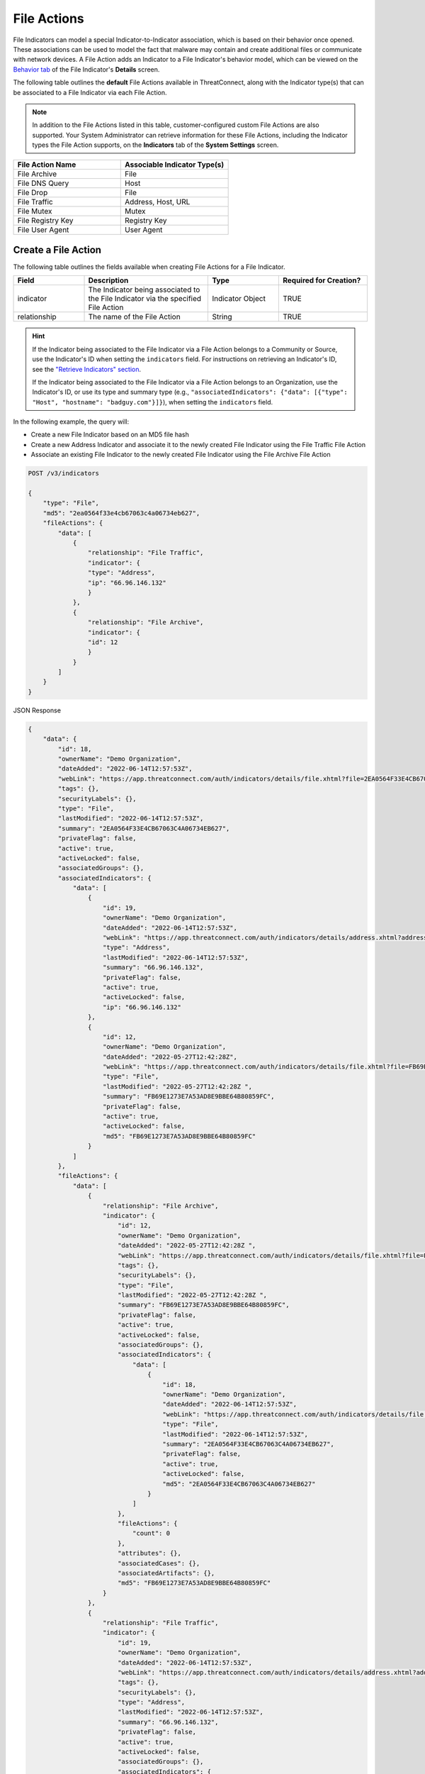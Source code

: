 File Actions
------------

File Indicators can model a special Indicator-to-Indicator association, which is based on their behavior once opened. These associations can be used to model the fact that malware may contain and create additional files or communicate with network devices. A File Action adds an Indicator to a File Indicator's behavior model, which can be viewed on the `Behavior tab <https://knowledge.threatconnect.com/docs/modeling-file-behavior>`_ of the File Indicator's **Details** screen.

The following table outlines the **default** File Actions available in ThreatConnect, along with the Indicator type(s) that can be associated to a File Indicator via each File Action.

.. note::
    In addition to the File Actions listed in this table, customer-configured custom File Actions are also supported. Your System Administrator can retrieve information for these File Actions, including the Indicator types the File Action supports, on the **Indicators** tab of the **System Settings** screen.


.. list-table::
   :widths: 50 50
   :header-rows: 1

   * - File Action Name
     - Associable Indicator Type(s)
   * - File Archive
     - File
   * - File DNS Query
     - Host
   * - File Drop
     - File
   * - File Traffic
     - Address, Host, URL
   * - File Mutex
     - Mutex
   * - File Registry Key
     - Registry Key
   * - File User Agent
     - User Agent

Create a File Action
^^^^^^^^^^^^^^^^^^^^

The following table outlines the fields available when creating File Actions for a File Indicator.

.. list-table::
   :widths: 20 35 20 25
   :header-rows: 1

   * - Field
     - Description
     - Type
     - Required for Creation?
   * - indicator
     - The Indicator being associated to the File Indicator via the specified File Action
     - Indicator Object
     - TRUE
   * - relationship
     - The name of the File Action
     - String
     - TRUE

.. hint::
    If the Indicator being associated to the File Indicator via a File Action belongs to a Community or Source, use the Indicator's ID when setting the ``indicators`` field. For instructions on retrieving an Indicator's ID, see the `"Retrieve Indicators" section <#retrieve-indicators>`_.
    
    If the Indicator being associated to the File Indicator via a File Action belongs to an Organization, use the Indicator's ID, or use its type and summary type (e.g., ``"associatedIndicators": {"data": [{"type": "Host", "hostname": "badguy.com"}]}``), when setting the ``indicators`` field.

In the following example, the query will:

- Create a new File Indicator based on an MD5 file hash
- Create a new Address Indicator and associate it to the newly created File Indicator using the File Traffic File Action
- Associate an existing File Indicator to the newly created File Indicator using the File Archive File Action

.. code::

    POST /v3/indicators

    {
        "type": "File",
        "md5": "2ea0564f33e4cb67063c4a06734eb627",
        "fileActions": {
            "data": [
                {
                    "relationship": "File Traffic",
                    "indicator": {
                    "type": "Address",
                    "ip": "66.96.146.132"
                    }
                },
                {
                    "relationship": "File Archive",
                    "indicator": {
                    "id": 12
                    }
                }
            ]
        }
    }

JSON Response

.. code:: json

    {
        "data": {
            "id": 18,
            "ownerName": "Demo Organization",
            "dateAdded": "2022-06-14T12:57:53Z",
            "webLink": "https://app.threatconnect.com/auth/indicators/details/file.xhtml?file=2EA0564F33E4CB67063C4A06734EB627",
            "tags": {},
            "securityLabels": {},
            "type": "File",
            "lastModified": "2022-06-14T12:57:53Z",
            "summary": "2EA0564F33E4CB67063C4A06734EB627",
            "privateFlag": false,
            "active": true,
            "activeLocked": false,
            "associatedGroups": {},
            "associatedIndicators": {
                "data": [
                    {
                        "id": 19,
                        "ownerName": "Demo Organization",
                        "dateAdded": "2022-06-14T12:57:53Z",
                        "webLink": "https://app.threatconnect.com/auth/indicators/details/address.xhtml?address=66.96.146.132",
                        "type": "Address",
                        "lastModified": "2022-06-14T12:57:53Z",
                        "summary": "66.96.146.132",
                        "privateFlag": false,
                        "active": true,
                        "activeLocked": false,
                        "ip": "66.96.146.132"
                    },
                    {
                        "id": 12,
                        "ownerName": "Demo Organization",
                        "dateAdded": "2022-05-27T12:42:28Z",
                        "webLink": "https://app.threatconnect.com/auth/indicators/details/file.xhtml?file=FB69E1273E7A53AD8E9BBE64B80859FC",
                        "type": "File",
                        "lastModified": "2022-05-27T12:42:28Z ",
                        "summary": "FB69E1273E7A53AD8E9BBE64B80859FC",
                        "privateFlag": false,
                        "active": true,
                        "activeLocked": false,
                        "md5": "FB69E1273E7A53AD8E9BBE64B80859FC"
                    }
                ]
            },
            "fileActions": {
                "data": [
                    {
                        "relationship": "File Archive",
                        "indicator": {
                            "id": 12,
                            "ownerName": "Demo Organization",
                            "dateAdded": "2022-05-27T12:42:28Z ",
                            "webLink": "https://app.threatconnect.com/auth/indicators/details/file.xhtml?file=FB69E1273E7A53AD8E9BBE64B80859FC",
                            "tags": {},
                            "securityLabels": {},
                            "type": "File",
                            "lastModified": "2022-05-27T12:42:28Z ",
                            "summary": "FB69E1273E7A53AD8E9BBE64B80859FC",
                            "privateFlag": false,
                            "active": true,
                            "activeLocked": false,
                            "associatedGroups": {},
                            "associatedIndicators": {
                                "data": [
                                    {
                                        "id": 18,
                                        "ownerName": "Demo Organization",
                                        "dateAdded": "2022-06-14T12:57:53Z",
                                        "webLink": "https://app.threatconnect.com/auth/indicators/details/file.xhtml?file=2EA0564F33E4CB67063C4A06734EB627",
                                        "type": "File",
                                        "lastModified": "2022-06-14T12:57:53Z",
                                        "summary": "2EA0564F33E4CB67063C4A06734EB627",
                                        "privateFlag": false,
                                        "active": true,
                                        "activeLocked": false,
                                        "md5": "2EA0564F33E4CB67063C4A06734EB627"
                                    }
                                ]
                            },
                            "fileActions": {
                                "count": 0
                            },
                            "attributes": {},
                            "associatedCases": {},
                            "associatedArtifacts": {},
                            "md5": "FB69E1273E7A53AD8E9BBE64B80859FC"
                        }
                    },
                    {
                        "relationship": "File Traffic",
                        "indicator": {
                            "id": 19,
                            "ownerName": "Demo Organization",
                            "dateAdded": "2022-06-14T12:57:53Z",
                            "webLink": "https://app.threatconnect.com/auth/indicators/details/address.xhtml?address=66.96.146.132",
                            "tags": {},
                            "securityLabels": {},
                            "type": "Address",
                            "lastModified": "2022-06-14T12:57:53Z",
                            "summary": "66.96.146.132",
                            "privateFlag": false,
                            "active": true,
                            "activeLocked": false,
                            "associatedGroups": {},
                            "associatedIndicators": {
                                "data": [
                                    {
                                        "id": 18,
                                        "ownerName": "Demo Organization",
                                        "dateAdded": "2022-06-14T12:57:53Z",
                                        "webLink": "https://app.threatconnect.com/auth/indicators/details/file.xhtml?file=2EA0564F33E4CB67063C4A06734EB627",
                                        "type": "File",
                                        "lastModified": "2022-06-14T12:57:53Z",
                                        "summary": "2EA0564F33E4CB67063C4A06734EB627",
                                        "privateFlag": false,
                                        "active": true,
                                        "activeLocked": false,
                                        "md5": "2EA0564F33E4CB67063C4A06734EB627"
                                    }
                                ]
                            },
                            "fileActions": {
                                "count": 0
                            },
                            "attributes": {},
                            "associatedCases": {},
                            "associatedArtifacts": {},
                            "ip": "66.96.146.132"
                        }
                    }
                ],
                "count": 2
            },
            "attributes": {},
            "associatedCases": {},
            "associatedArtifacts": {},
            "md5": "2EA0564F33E4CB67063C4A06734EB627"
        },
        "message": "Created",
        "status": "Success"
    }

Manage an Indicator's File Actions
^^^^^^^^^^^^^^^^^^^^^^^^^^^^^^^^^^

You can append, replace, and delete File Actions via the ``mode`` field. See `Update an Object's Metadata <https://docs.threatconnect.com/en/latest/rest_api/v3/update_metadata.html>`_ for more information on using this field.
